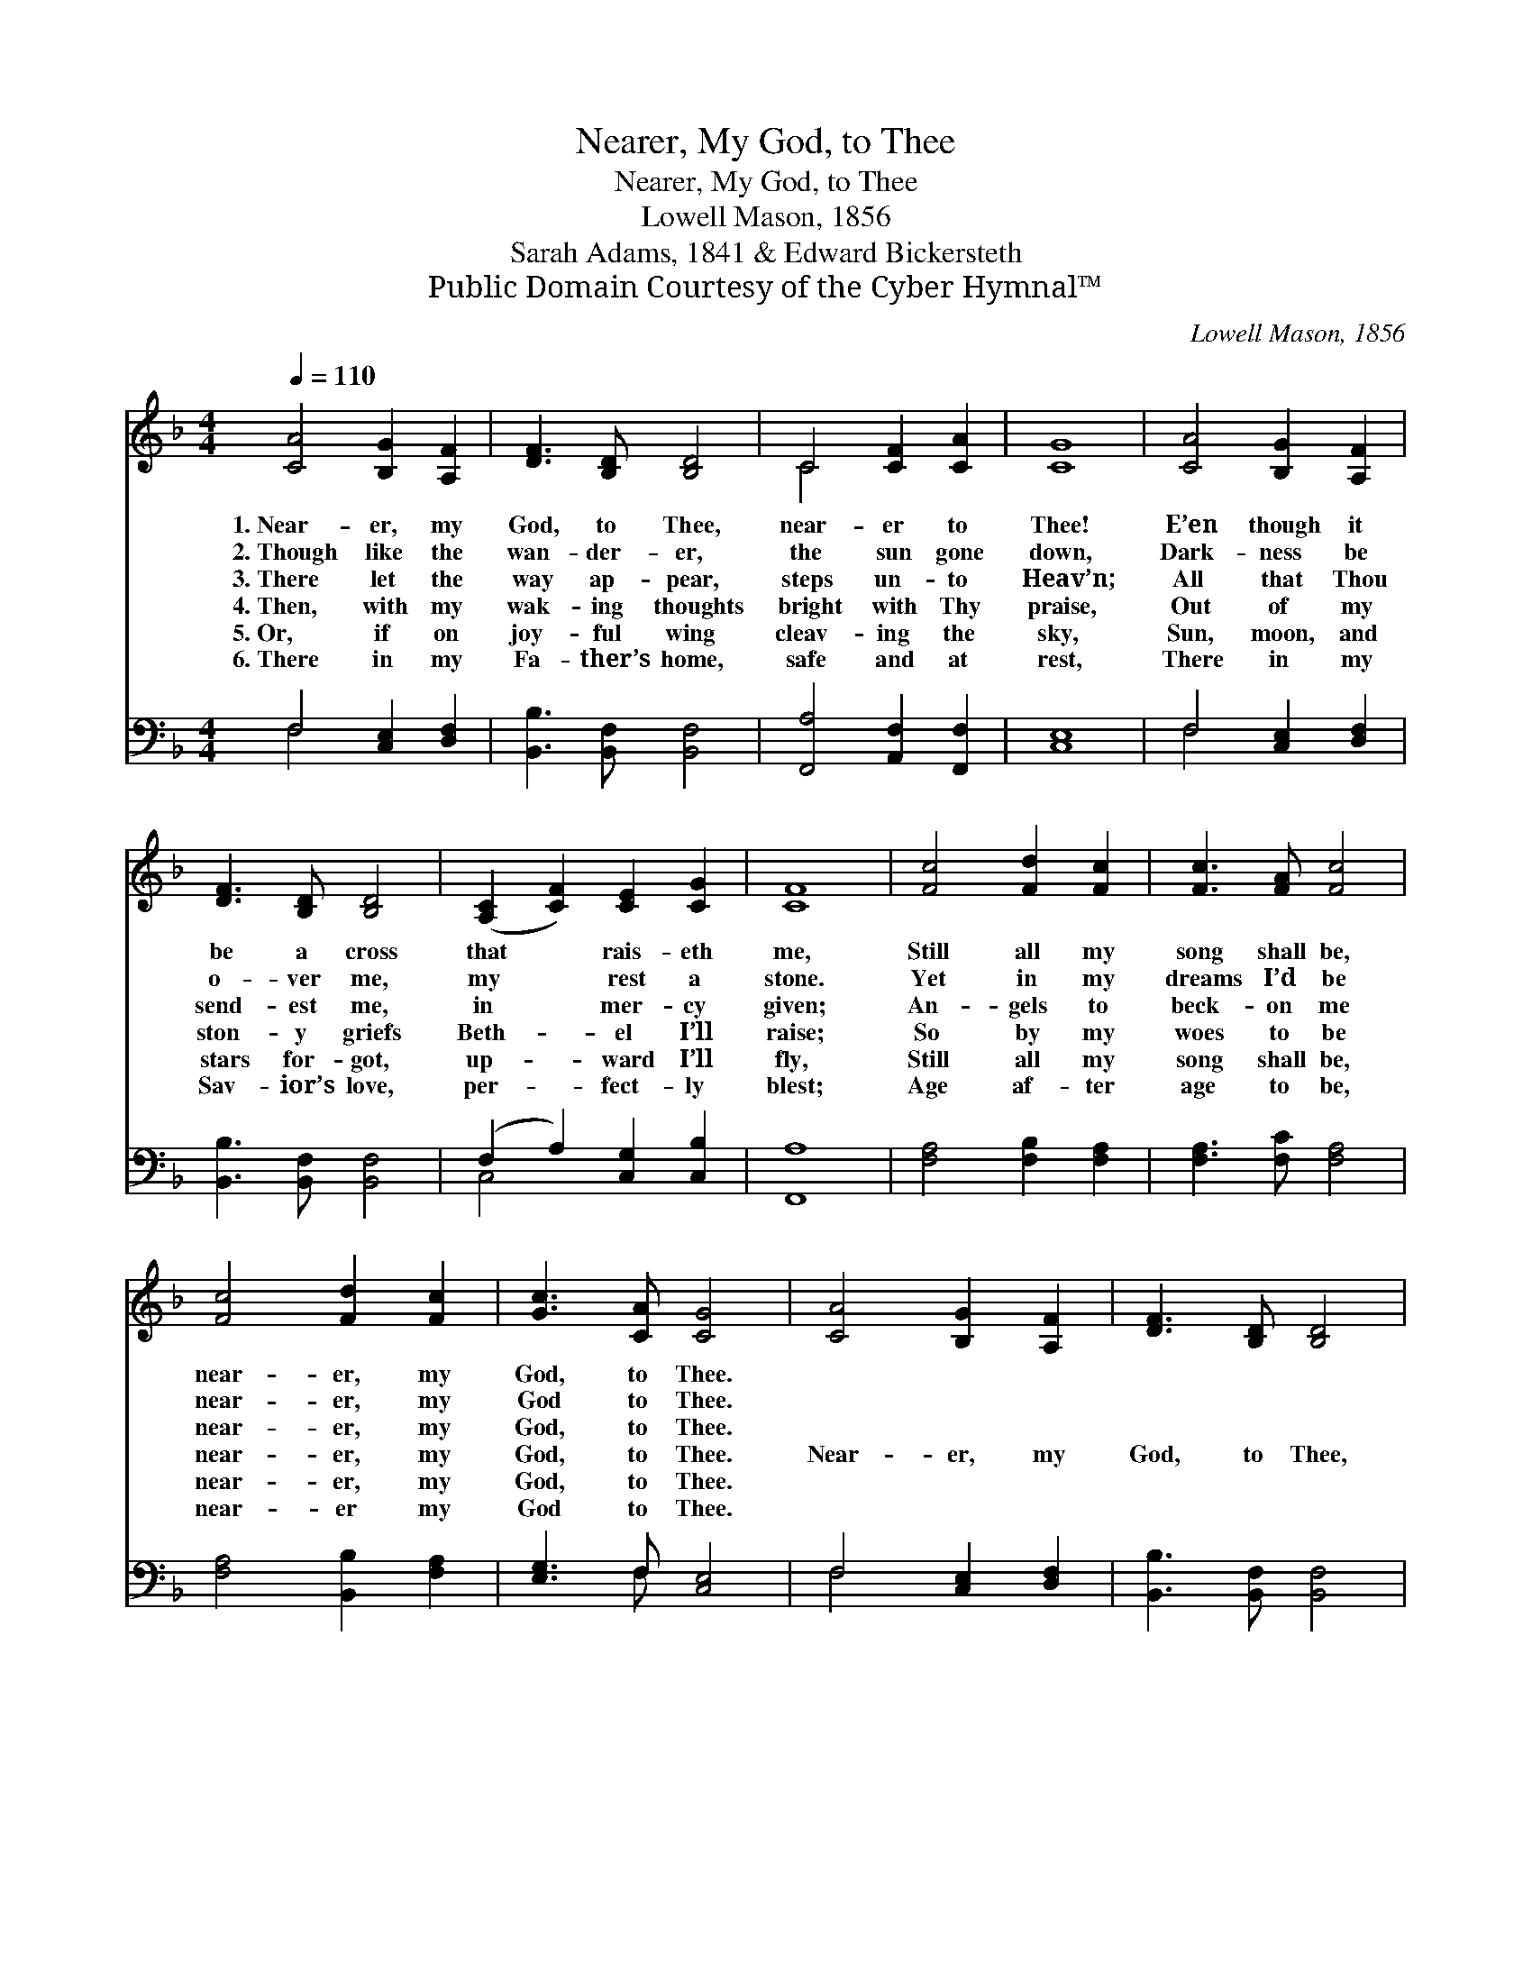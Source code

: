 X:1
T:Nearer, My God, to Thee
T:Nearer, My God, to Thee
T:Lowell Mason, 1856
T:Sarah Adams, 1841 & Edward Bickersteth
T:Public Domain Courtesy of the Cyber Hymnal™
C:Lowell Mason, 1856
Z:Public Domain
Z:Courtesy of the Cyber Hymnal™
%%score ( 1 2 ) ( 3 4 )
L:1/8
Q:1/4=110
M:4/4
K:F
V:1 treble 
V:2 treble 
V:3 bass 
V:4 bass 
V:1
 [CA]4 [B,G]2 [A,F]2 | [DF]3 [B,D] [B,D]4 | C4 [CF]2 [CA]2 | [CG]8 | [CA]4 [B,G]2 [A,F]2 | %5
w: 1.~Near- er, my|God, to Thee,|near- er to|Thee!|E’en though it|
w: 2.~Though like the|wan- der- er,|the sun gone|down,|Dark- ness be|
w: 3.~There let the|way ap- pear,|steps un- to|Heav’n;|All that Thou|
w: 4.~Then, with my|wak- ing thoughts|bright with Thy|praise,|Out of my|
w: 5.~Or, if on|joy- ful wing|cleav- ing the|sky,|Sun, moon, and|
w: 6.~There in my|Fa- ther’s home,|safe and at|rest,|There in my|
 [DF]3 [B,D] [B,D]4 | ([A,C]2 [CF]2) [CE]2 [CG]2 | [CF]8 | [Fc]4 [Fd]2 [Fc]2 | [Fc]3 [FA] [Fc]4 | %10
w: be a cross|that * rais- eth|me,|Still all my|song shall be,|
w: o- ver me,|my * rest a|stone.|Yet in my|dreams I’d be|
w: send- est me,|in * mer- cy|given;|An- gels to|beck- on me|
w: ston- y griefs|Beth- * el I’ll|raise;|So by my|woes to be|
w: stars for- got,|up- * ward I’ll|fly,|Still all my|song shall be,|
w: Sav- ior’s love,|per- * fect- ly|blest;|Age af- ter|age to be,|
 [Fc]4 [Fd]2 [Fc]2 | [Gc]3 [CA] [CG]4 | [CA]4 [B,G]2 [A,F]2 | [DF]3 [B,D] [B,D]4 | %14
w: near- er, my|God, to Thee.|||
w: near- er, my|God to Thee.|||
w: near- er, my|God, to Thee.|||
w: near- er, my|God, to Thee.|Near- er, my|God, to Thee,|
w: near- er, my|God, to Thee.|||
w: near- er my|God to Thee.|||
 ([A,C]2 [CF]2) [CE]2 [CG]2 | [CF]8 |] %16
w: ||
w: ||
w: ||
w: Near- * er to|Thee!|
w: ||
w: ||
V:2
 x8 | x8 | C4 x4 | x8 | x8 | x8 | x8 | x8 | x8 | x8 | x8 | x8 | x8 | x8 | x8 | x8 |] %16
V:3
 F,4 [C,E,]2 [D,F,]2 | [B,,B,]3 [B,,F,] [B,,F,]4 | [F,,A,]4 [A,,F,]2 [F,,F,]2 | [C,E,]8 | %4
 F,4 [C,E,]2 [D,F,]2 | [B,,B,]3 [B,,F,] [B,,F,]4 | (F,2 A,2) [C,G,]2 [C,B,]2 | [F,,A,]8 | %8
 [F,A,]4 [F,B,]2 [F,A,]2 | [F,A,]3 [F,C] [F,A,]4 | [F,A,]4 [B,,B,]2 [F,A,]2 | [E,G,]3 F, [C,E,]4 | %12
 F,4 [C,E,]2 [D,F,]2 | [B,,B,]3 [B,,F,] [B,,F,]4 | (F,2 A,2) [C,G,]2 [C,B,]2 | [F,,A,]8 |] %16
V:4
 F,4 x4 | x8 | x8 | x8 | F,4 x4 | x8 | C,4 x4 | x8 | x8 | x8 | x8 | x3 F, x4 | F,4 x4 | x8 | %14
 C,4 x4 | x8 |] %16

